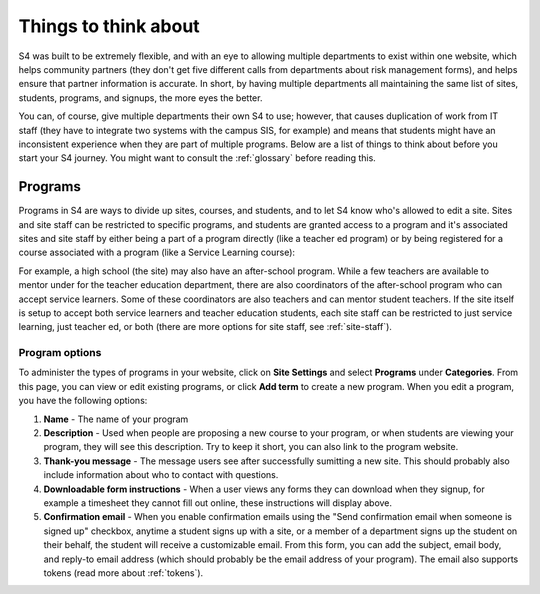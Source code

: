 =====================
Things to think about
=====================

S4 was built to be extremely flexible, and with an eye to allowing multiple departments to exist within one website, which helps community partners (they don't get five different calls from departments about risk management forms), and helps ensure that partner information is accurate. In short, by having multiple departments all maintaining the same list of sites, students, programs, and signups, the more eyes the better.

You can, of course, give multiple departments their own S4 to use; however, that causes duplication of work from IT staff (they have to integrate two systems with the campus SIS, for example) and means that students might have an inconsistent experience when they are part of multiple programs. Below are a list of things to think about before you start your S4 journey. You might want to consult the :ref:`glossary` before reading this.

--------
Programs
--------

Programs in S4 are ways to divide up sites, courses, and students, and to let S4 know who's allowed to edit a site. Sites and site staff can be restricted to specific programs, and students are granted access to a program and it's associated sites and site staff by either being a part of a program directly (like a teacher ed program) or by being registered for a course associated with a program (like a Service Learning course):

.. image:: images/programs.png

For example, a high school (the site) may also have an after-school program. While a few teachers are available to mentor under for the teacher education department, there are also coordinators of the after-school program who can accept service learners. Some of these coordinators are also teachers and can mentor student teachers. If the site itself is setup to accept both service learners and teacher education students, each site staff can be restricted to just service learning, just teacher ed, or both (there are more options for site staff, see :ref:`site-staff`).

Program options
---------------

To administer the types of programs in your website, click on **Site Settings** and select **Programs** under **Categories**. From this page, you can view or edit existing programs, or click **Add term** to create a new program. When you edit a program, you have the following options:

1. **Name** - The name of your program
2. **Description** - Used when people are proposing a new course to your program, or when students are viewing your program, they will see this description. Try to keep it short, you can also link to the program website.
3. **Thank-you message** - The message users see after successfully sumitting a new site. This should probably also include information about who to contact with questions.
4. **Downloadable form instructions** - When a user views any forms they can download when they signup, for example a timesheet they cannot fill out online, these instructions will display above.
5. **Confirmation email** - When you enable confirmation emails using the "Send confirmation email when someone is signed up" checkbox, anytime a student signs up with a site, or a member of a department signs up the student on their behalf, the student will receive a customizable email. From this form, you can add the subject, email body, and reply-to email address (which should probably be the email address of your program). The email also supports tokens (read more about :ref:`tokens`). 